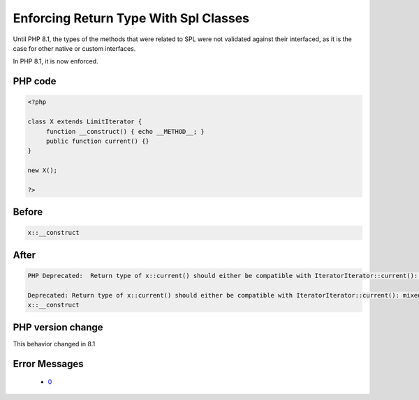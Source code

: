 .. _`enforcing-return-type-with-spl-classes`:

Enforcing Return Type With Spl Classes
======================================
.. meta::
	:description:
		Enforcing Return Type With Spl Classes: Until PHP 8.
	:twitter:card: summary_large_image
	:twitter:site: @exakat
	:twitter:title: Enforcing Return Type With Spl Classes
	:twitter:description: Enforcing Return Type With Spl Classes: Until PHP 8
	:twitter:creator: @exakat
	:twitter:image:src: https://php-changed-behaviors.readthedocs.io/en/latest/_static/logo.png
	:og:image: https://php-changed-behaviors.readthedocs.io/en/latest/_static/logo.png
	:og:title: Enforcing Return Type With Spl Classes
	:og:type: article
	:og:description: Until PHP 8
	:og:url: https://php-tips.readthedocs.io/en/latest/tips/enforceSplReturnType.html
	:og:locale: en

Until PHP 8.1, the types of the methods that were related to SPL were not validated against their interfaced, as it is the case for other native or custom interfaces. 



In PHP 8.1, it is now enforced.

PHP code
________
.. code-block:: php

   <?php
   
   class X extends LimitIterator {
   	function __construct() { echo __METHOD__; }
   	public function current() {}
   }
   
   new X();
   
   ?>

Before
______
.. code-block:: output

   x::__construct
   

After
______
.. code-block:: output

   PHP Deprecated:  Return type of x::current() should either be compatible with IteratorIterator::current(): mixed, or the #[\ReturnTypeWillChange] attribute should be used to temporarily suppress the notice in /codes/enforceSplReturnType.php on line 5
   
   Deprecated: Return type of x::current() should either be compatible with IteratorIterator::current(): mixed, or the #[\ReturnTypeWillChange] attribute should be used to temporarily suppress the notice in /codes/enforceSplReturnType.php on line 5
   x::__construct
   


PHP version change
__________________
This behavior changed in 8.1


Error Messages
______________

  + `0 <https://php-errors.readthedocs.io/en/latest/messages/.html>`_



